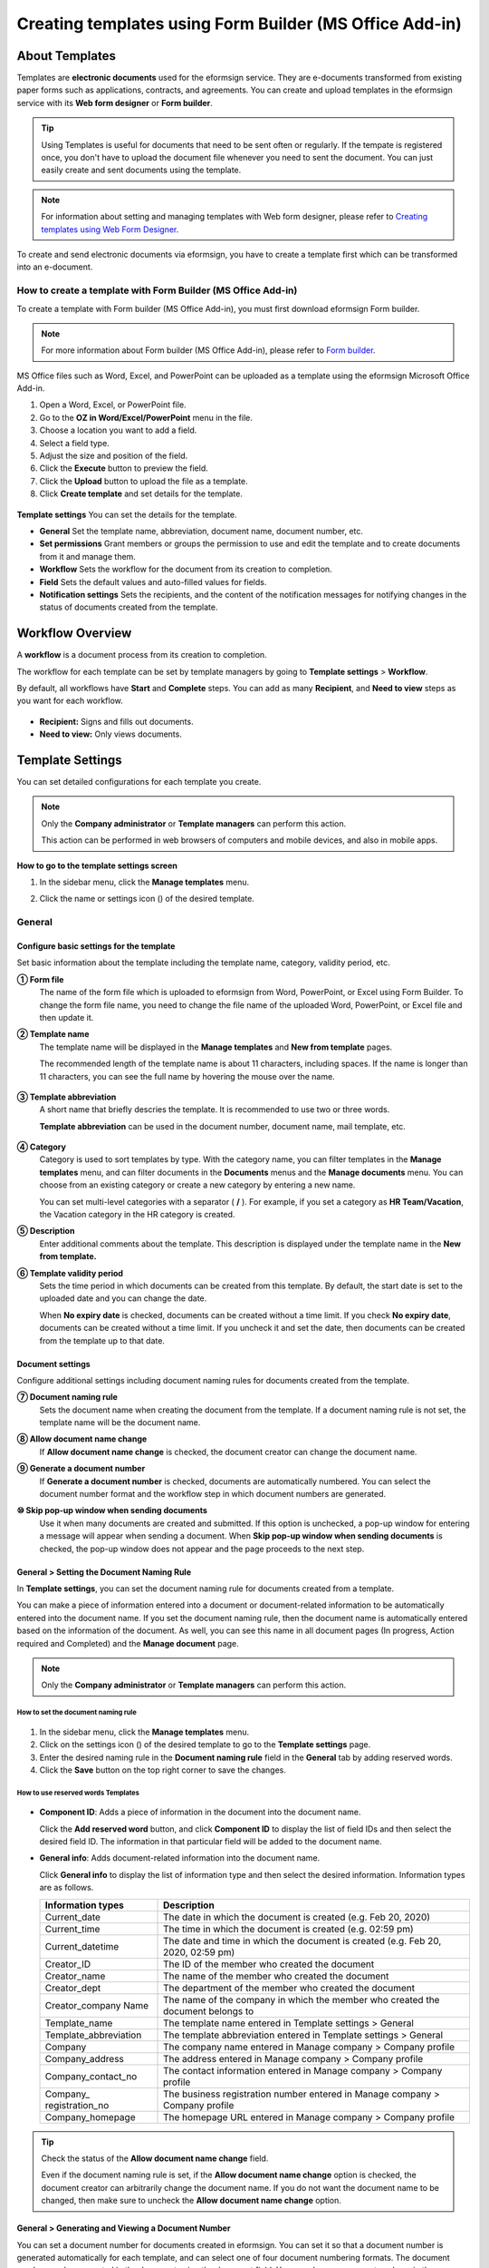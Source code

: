 .. _template_fb:

======================================================================
Creating templates using Form Builder (MS Office Add-in)
======================================================================

----------------
About Templates
----------------

Templates are **electronic documents** used for the eformsign service. They are e-documents transformed from existing
paper forms such as applications, contracts, and agreements. You can create and upload templates in the eformsign service with its **Web form designer** or **Form builder**. 


.. tip::

   Using Templates is useful for documents that need to be sent often or regularly. If the tempate is registered once, you don't have to upload the document file whenever you need to sent the document. You can just easily create and sent documents using the template. 


.. note::

   For information about setting and managing templates with Web form designer, please refer to `Creating templates using Web Form Designer <chapter6.html#template_wd>`__.



To create and send electronic documents via eformsign, you have to create a template first which can be transformed into an e-document.

**How to create a template with Form Builder (MS Office Add-in)**
~~~~~~~~~~~~~~~~~~~~~~~~~~~~~~~~~~~~~~~~~~~~~~~~~~~~~~~~~~~~~~~~~~~~~~~~~~~~

To create a template with Form builder (MS Office Add-in), you must first download eformsign Form builder.

.. note::

   For more information about Form builder (MS Office Add-in), please refer to `Form builder <chapter5.html#formbuilder>`__.

MS Office files such as Word, Excel, and PowerPoint can be uploaded as a template using the eformsign Microsoft Office Add-in.

1. Open a Word, Excel, or PowerPoint file.

2. Go to the **OZ in Word/Excel/PowerPoint** menu in the file.

3. Choose a location you want to add a field.

4. Select a field type.

5. Adjust the size and position of the field.

6. Click the **Execute** button to preview the field.

7. Click the **Upload** button to upload the file as a template.

8. Click **Create template** and set details for the template.

.. figure:: resources/en-formbuilder-execute.png
   :alt: Formbuilder menu




**Template settings**
You can set the details for the template.

-  **General**
   Set the template name, abbreviation, document name, document number, etc.

-  **Set permissions**
   Grant members or groups the permission to use and edit the template and to create documents from it and manage them.

-  **Workflow**
   Sets the workflow for the document from its creation to completion.

-  **Field**
   Sets the default values and auto-filled values for fields.

-  **Notification settings**
   Sets the recipients, and the content of the notification messages for notifying changes in the status of documents created from the template.

.. _workflow:

--------------------
Workflow Overview
--------------------

A **workflow** is a document process from its creation to completion.

The workflow for each template can be set by template managers by going to **Template settings** > **Workflow**.

By default, all workflows have **Start** and **Complete** steps. You can add as many **Recipient**, and **Need to view** steps as you want for each workflow.

.. figure:: resources/en-workflow-steps-form-builder.png
   :alt: Workflow steps
   :width: 400px

-  **Recipient:**
   Signs and fills out documents.

-  **Need to view:**
   Only views documents.





.. _template_setting:

-------------------
Template Settings
-------------------


You can set detailed configurations for each template you create.

.. note::

   Only the **Company administrator** or **Template managers** can perform this action.

   This action can be performed in web browsers of computers and mobile devices, and also in mobile apps.

**How to go to the template settings screen**

1. In the sidebar menu, click the **Manage templates** menu.

2. Click the name or settings icon (|image1|) of the desired template.

   |image2|

.. _general_fb:

General
~~~~~~~~

.. figure:: resources/en-manage-template-settings-fb.png
   :alt: Template Settings > General
   :width: 700px


**Configure basic settings for the template**
----------------------------------------------------


Set basic information about the template including the template name, category, validity period, etc.

**① Form file**
   The name of the form file which is uploaded to eformsign from Word, PowerPoint, or Excel using Form Builder. To change the form file name, you need to change the file name of the uploaded Word, PowerPoint, or Excel file and then update it.

**② Template name**
   The template name will be displayed in the **Manage templates** and **New from template** pages.

   The recommended length of the template name is about 11 characters, including spaces. If the name is longer than 11 characters, you can see the full name by hovering the mouse over the name.

   .. figure:: resources/en-template-name.png
      :alt: Template Name
      :width: 250px


**③ Template abbreviation**
   A short name that briefly descries the template. It is recommended to use two or three words.

   **Template abbreviation** can be used in the document number, document name, mail template, etc.

   .. figure:: resources/en-manage-template-settings-document-naming-abb.png
      :alt: Template Abbreviation


**④ Category**
   Category is used to sort templates by type. With the category name, you can filter templates in the **Manage templates** menu, and can filter documents in the **Documents** menus and the **Manage documents** menu. You can choose from an existing category or create a new category by entering a new name.

   You can set multi-level categories with a separator ( **/** ). For example, if you set a category as **HR Team/Vacation**, the Vacation category in the HR category is created.

**⑤ Description**
   Enter additional comments about the template. This description is displayed under the template name in the **New from template.**

**⑥ Template validity period**
   Sets the time period in which documents can be created from this template. By default, the start date is set to the uploaded date and you can change the date.

   When **No expiry date** is checked, documents can be created without a time limit. If you check **No expiry date**, documents can be created without a time limit. If you uncheck it and set the date, then documents can be created from the template up to that date.

**Document settings**
----------------------------------

Configure additional settings including document naming rules for documents created from the template.

**⑦ Document naming rule**
   Sets the document name when creating the document from the template. If a document naming rule is not set, the template name will be the document name.

**⑧ Allow document name change**
   If **Allow document name change** is checked, the document creator can change the document name.

**⑨ Generate a document number**
   If **Generate a document number** is checked, documents are automatically numbered. You can select the document number format and the workflow step in which document numbers are generated.

   |image3|

**⑩ Skip pop-up window when sending documents**
   Use it when many documents are created and submitted. If this option is unchecked, a pop-up window for entering a message will appear when sending a document. When **Skip pop-up window when sending documents** is checked, the pop-up window does not appear and the page proceeds to the next step.




.. _document_naming:

General > Setting the Document Naming Rule
----------------------------------------------------

In **Template settings**, you can set the document naming rule for documents created from a template.

You can make a piece of information entered into a document or document-related information to be automatically entered into the document name. If you set the document naming rule, then the document name is automatically entered based on the information of the document.
As well, you can see this name in all document pages (In progress, Action required and Completed) and the **Manage document** page.

.. note::

   Only the **Company administrator** or **Template managers** can perform this action.

.. figure:: resources/en-manage-documents-document-list.png
   :alt: Manage Documents > Documents List
   :width: 700px


**How to set the document naming rule**
^^^^^^^^^^^^^^^^^^^^^^^^^^^^^^^^^^^^^^^^^^^^^^^

.. figure:: resources/en-document-naming-rule.png
   :alt: Template Settings > Setting the Document Naming Rule
   :width: 600px


1. In the sidebar menu, click the **Manage templates** menu.

2. Click on the settings icon (|image4|) of the desired template to go to the **Template settings** page.

3. Enter the desired naming rule in the **Document naming rule** field in the **General** tab by adding reserved words.

4. Click the **Save** button on the top right corner to save the changes.



.. _reserved_words:

**How to use reserved words Templates**
^^^^^^^^^^^^^^^^^^^^^^^^^^^^^^^^^^^^^^^^^^^^^^^


.. figure:: resources/en-document-naming-rule-reserved.png
   :alt: Setting Document Naming Rules Using Reserved Words


-  **Component ID**\ : Adds a piece of information in the document into the document name.

   Click the **Add reserved word** button, and click **Component ID**\  to display the list of field IDs and then select the desired field ID. The information in that particular field will be added to the document name.


-  **General info**\ : Adds document-related information into the document name.

   Click **General info**\  to display the list of information type and then select the desired information. Information types are as follows.

   +-----------------------+-----------------------------------------------+
   | Information types     | Description                                   |
   +=======================+===============================================+
   | Current_date          | The date in which the document is created     |
   |                       | (e.g. Feb 20, 2020)                           |
   +-----------------------+-----------------------------------------------+
   | Current_time          | The time in which the document is created     |
   |                       | (e.g. 02:59 pm)                               |
   +-----------------------+-----------------------------------------------+
   | Current_datetime      | The date and time in which the document is    |
   |                       | created (e.g. Feb 20, 2020, 02:59 pm)         |
   +-----------------------+-----------------------------------------------+
   | Creator_ID            | The ID of the member who created the document |
   +-----------------------+-----------------------------------------------+
   | Creator_name          | The name of the member who created the        |
   |                       | document                                      |
   +-----------------------+-----------------------------------------------+
   | Creator_dept          | The department of the member who created the  |
   |                       | document                                      |
   +-----------------------+-----------------------------------------------+
   | Creator_company Name  | The name of the company in which the member   |
   |                       | who created the document belongs to           |
   +-----------------------+-----------------------------------------------+
   | Template_name         | The template name entered in Template         |
   |                       | settings > General                            |
   +-----------------------+-----------------------------------------------+
   | Template_abbreviation | The template abbreviation entered in Template |
   |                       | settings > General                            |
   +-----------------------+-----------------------------------------------+
   | Company               | The company name entered in Manage company >  |
   |                       | Company profile                               |
   +-----------------------+-----------------------------------------------+
   | Company_address       | The address entered in Manage company >       |
   |                       | Company profile                               |
   +-----------------------+-----------------------------------------------+
   | Company_contact_no    | The contact information entered in Manage     |
   |                       | company > Company profile                     |
   +-----------------------+-----------------------------------------------+
   | Company_              | The business registration number entered in   |
   | registration_no       | Manage company > Company profile              |
   +-----------------------+-----------------------------------------------+
   | Company_homepage      | The homepage URL entered in Manage company >  |
   |                       | Company profile                               |
   +-----------------------+-----------------------------------------------+

.. tip::

   Check the status of the **Allow document name change** field.

   Even if the document naming rule is set, if the **Allow document name change** option is checked, the document creator can arbitrarily change the document name. If you do not want the document name to be changed, then make sure to uncheck the **Allow document name change** option.

.. figure:: resources/en-allow-document-name-change.png
   :alt: Checking the Allow Document Name Change Option


.. _docnumber_fb:

General > Generating and Viewing a Document Number
----------------------------------------------------------

You can set a document number for documents created in eformsign. You can set it so that a document number is generated automatically for each template, and can select one of four document numbering formats. The document number can be generated in the document using the document field. You can also see a separate column in the document list and search documents by the document number.

**Generating a document number**
^^^^^^^^^^^^^^^^^^^^^^^^^^^^^^^^^^^^^^^^


.. figure:: resources/en-generate-document-number.png
   :alt: Setting a Document Number
   :width: 600px


1. In the sidebar menu, click the **Manage templates** menu.

2. Click on the settings icon (|image5|) of the desired template to go to the **Template settings** page.

3. Tick the **Generate a document number** checkbox in the **General** page.

-  **Selecting a document numbering rule**

   .. figure:: resources/en-generate-document-number-select.png
      :alt: Selecting a Document Numbering Rule



   **▪ Serial number**
      Generated in the format of the document creation order

      E.g. 1, 2, 3...

   **▪ Year_serial number**
      Generated in the format of the document creation year + document creation order

      E.g. 2020_1, 2020_2...

   **▪ Template_serial number**
      Generated in the format of the template abbreviation + document creation order

      E.g. Application 1, Application 2...

   **▪ Template_year_serial number**
      Generated in the format of the template abbreviation + document creation year + document creation order

      E.g. Application 2020_1, Application 2020_2...

- **Choosing when to number a document:**

   ▪ **Start**
      A number is generated when a document is created.

   ▪ **Complete**
      A number is generated when a document has been completed after going through all the steps in the workflow.

4. Click the **Save** button at the top right corner of the page to apply your changes.

**Viewing a document number**
^^^^^^^^^^^^^^^^^^^^^^^^^^^^^^^^^^^^^

A document number can be viewed directly on a document using the document field and can also be viewed in the document list.

-  **Viewing a document number directly on a document**

+++++++++++++++++++++++++++++++++++++++++++++++++++++++++++++++++

   You can generate a document number directly on a document by using the document field in Form builder.

   1. Open a file in Word, Excel, or PowerPoint.

   2. Add the document field in the location where the document number will be displayed.

   3. Click the **Upload** button to upload the file on eformsign.

   4. In **Template settings > General,** tick the **Generate a document number** checkbox.

   5. Select a document numbering rule.

   6. Click the **Save** button to save the settings.

-  **Viewing a document number in the document list**

++++++++++++++++++++++++++++++++++++++++++++++++++++++

   .. figure:: resources/en-completed-document-box-docno.png
      :alt: Completed - Document List
      :width: 700px


   .. figure:: resources/en-completed-document-list-docno-column.png
      :alt: Completed - Document List - Document Number
      :width: 700px


   A document number can be viewed in the Documents menus (In progress, Action required, and Completed), and the Manage documents menu (requires document management permission).

   1. In the sidebar, click the **Completed** or **Manage documents** menu.

   2. Click the column settings icon at the top right corner of the page.

   3. Check **Document number** in the column list.

      |image6|

   4. Check that **the document number** column is added.

-  **Searching for a document using a document number**

++++++++++++++++++++++++++++++++++++++++++++++++++++++++++++++

   |image7|

   You can search a document by its document number via advanced search.

   1. Go to the **Completed** or **Manage documents** page.

   2. Click the **Advanced** button at the top right corner of the page.

   3. Select **Document number** among the search conditions.

   4. Type in the word or number to be searched.

   5. View the search results.

.. _auth_fb:

Set Permissions
~~~~~~~~~~~~~~~~~~~~~~~~~~~~

You can set the permissions for the template usage, template editing and document management.

.. figure:: resources/en_template-setting-set-permissions.png
   :alt: Template Settings > Set Permissions
   :width: 700px



**Template usage**
This permission is needed to create documents from the template, and you can select **Allow all** or **Group or member** to allow all the members or some members in the company to create documents from the template.

**Template editing**
This permission is needed to edit the template, and you can select **Members** to allow editing the template. 

**Document management**
You can select groups or members to open documents created from the template, void completed documents, or remove documents permanently. You can grant permission for all or some of the three options described below.

-  **Open all documents** (default): Default permission granted to a document manager and gives the permission to open all documents to authorized groups or members.

-  **Void documents** (optional): Permission for voiding completed documents when requested by the document creator.

-  **Remove documents** (optional): Permission to permanently remove documents from the system.

.. _workflow_fb:


Workflow Settings
~~~~~~~~~~~~~~~~~~~~~~~~

You can create or modify the workflow of the template by clicking the **Workflow** tab in the **Template settings** page.

.. figure:: resources/en-template-settings-workflow-fb.png
   :alt: Template Settings > Workflow
   :width: 700px



**Adding steps to the workflow**
-----------------------------------------

1. Go to the **Workflow** configuration page by clicking the **Workflow** tab.

2. Click the add button (|image8|) which is in between the **Start** and **Complete** steps.

3. Select the type of recipient which you want to add.

.. figure:: resources/en-template-settings-workflow-adding-steps.png
   :alt: Template Settings > Workflow
   :width: 700px



   .. tip::

      You can add as many steps as you want. You can adjust the order of steps by clicking and dragging a workflow step.
      To delete a step, click **-** on the right side of the step button.


.. tip::

  **Merge workflow steps**

   You can merge multiple workflow steps into one so that documents can be sent to all recipients at the same time, regardless of the signing order. You can also split workflow steps that are merged together.

  **Instructions:**

   1. Go to Manage templates > Template settings> Configure > Workflow.

   2. Click the workflow step you want to merge with (when merging two steps, you must click the bottom one).

   3. Click the Merge signing order icon displayed at the top left corner of the selected workflow step. The bottom and top workflow steps will be merged together.

   4. You can also split workflow steps by clicking the same icon.


   .. figure:: resources/merge_workflow_steps.png
      :alt: Merge workflow steps (before)

   .. figure:: resources/merge_workflow_steps2.png
      :alt: Merge workflow steps (after)

   ❗ Note that this feature is available only in New from template. For New from my file, the feature is planned to be available in the future.



**Configuring the details of each workflow step**
------------------------------------------------------


You can click a step to set the details such as **Properties** and **Manage items** for each workflow step.

-  In **Properties**, you can configure the details of the step including the step name and recipients.

-  In **Manage items**, you can set the fields in which the recipient has access to or is required to fill in.

   .. figure:: resources/configure-details-of-each-step.png
      :alt: Workflow > Manage items


++++++++++++++++++++++++++++++++++++++++++++++++++++++++

**Start: Step for creating a document**


   .. figure:: resources/steps-for-creating-document.png
      :alt: Workflow > Start step

   -  **Step name**: Change the name of the step. The default name is 'Start'.

   -  **Limit the number of documents**: Set the maximum number of documents that can be created from the template.

   -  **Create documents from URL**: Create a public link for external recipients (non-members) to review and sign documents directly via URL without the need to login to the eformsign service.

   - **Approved domain IP**: Set to allow creating documents only form approved domains or IPs.

   -  **Do not allow duplicate documents**: Prevent the creation of duplicate documents and allows to select a field for determining whether a document is duplicated or not.


.. tip::

   **How to generate QR code when using the 'Create documents from URL' option**

   When creating a signing link by using the 'Create document form URL' option, you can generate a QR code instead of a signing link.  You can upload the QR code image on a website or share it with others so the people can create and submit documents by scanning the image using the camera on a mobile device.

   Select the **Create documents from URL** option in the Start step of the workflow and click the
   **Generate QR code** button to download the image file.

   
   .. figure:: resources/en-workflow-step-start-QRcode.png
      :alt: Workflow > Generate QR code
      :width: 400px


++++++++++++++++++++++++++++++++++++++++++++++++++++++++++++++

**Recipient: Step for signing or filling out a document**



.. figure:: resources/en-workflow-participants-properties.png
   :alt: Workflow > Participant step properties
   :width: 700px

-  **Step name**: Change the name of the step. The default name is 'Start'.

-  **Notification**\: Select how recipients can receive notifications and edit their content. 

   - By default, notifications are sent by email. You can also select SMS to send notifications via text messages.

   - **Edit notification message:** You can edit the notification message for each step.  

-  **Document expiration**\: Set the time period in which documents can be sent by the recipient of the step. If the time period is set to 0 day 0 hour, then there is no document expiration. No document expiration is only available for members.  
   

-  **Automatically fills in the recipient's contact info**\: When sending documents to a recipient, this option allows the name and contact of the recipient to be filled in automatically based on the information the recipient enters into the document.


-  **Identify verification**\: Require non-member recipients to verify their identity when opening the document.   

   - **Require document password**\: Set a verification password that recipients must enter before opening the document. The password can be the recipient name, a value entered directly by the sender, or the value of a field in the document.

            .. figure:: resources/en-doc-require-doc-password-setting.png
               :alt: Require document password
               :width: 400px    
      
   - **Require email/SMS verification**\: Require recipients to verify their identity using email/SMS. A 6-digit code will be sent to recipients' email address/mobile number and the recipients must enter the code in the identity verification window.
      
-  **Hide files or sheets:** Allows you to choose which files/sheets in the document are hidden from the recipient, if the form consists of two or more files. This option cannot be applied to company members.

-  **Disable the decline feature:** Does not allow recipients to decline documents.

.. note::

   **Selecting recipients in a workflow step**

   For any given step other than Start and Complete, you can choose to pre-select recipients or choose to allow the sender to select recipients before sending a document.

   .. figure:: resources/en-workflow-participant-selected.png
      :alt: Workflow > Recipients
      :width: 700px   

   -  **Sender can add/skip recipient**: Allows the sender to enter the contact information of the recipients before sending the document. If the sender does not enter the contact information, this step is skipped.

   -  **Sender needs to add recipient**: Requires the sender to enter the contact information of recipients before sending the documents. If the sender does not enter the contact information, the document is not sent.

   -  **Group or member**: Allows you to pre-select recipients. You can only select groups or members in your company.

   -  **Recipient of a previous step**: Allows you to select the person of a previous step including the Start step.



.. _hide:



**How to hide files in a document**
^^^^^^^^^^^^^^^^^^^^^^^^^^^^^^^^^^^^^^^^^^^^^^^^^^^^^^^^^^

.. tip::

   
   **Using the 'Hide files or sheets option'**

   If you add multiple files to a document, you can hide certain files from recipients in a workflow step. If you upload multiple files to a document, then the **Hide files or sheets** option appears in the **Properties** tab of workflow steps in **Template settings** where you can choose to hide or show each file.
   

   ❗Note that the 'Hide files or sheets' option is only available when sending a document to non-member recipients.

   **Instructions**

   1. Go to **Sidebar menu  Manage templates**.
   2. Click the **Settings icon (⚙)**\ of the desired template.
   3. Go to **Configure > Workflow**.
   4. Select the desired **recipient** step. 
   5. Select the **Hide files or sheets** option in **Properties** on the right. 
   6. For each file or Excel sheet, select one of the options below.

      - **Required:** The file or sheet is shown to the recipient.

      - **Optional:** The document creator can choose whether to show or hide the file or sheet to the recipient.

      - **Hide:** The file or sheet is hidden from the recipient.

   .. figure:: resources/en-hide-setting.png
      :alt: Hide files or sheets
      :width: 500px



**Complete: Step in which a document is finally completed**
++++++++++++++++++++++++++++++++++++++++++++++++++++++++++++++++++++


   .. figure:: resources/complete-step-en.png
      :alt: Complete step
      :width: 800px

   -  **Step name**\: Change the name of the step. The default name is ‘Complete’.

   -  **Backup completed documents in external cloud storages**: Allow the document to be stored in external cloud storages connected to eformsign by the administrator or company managers.

   -  **Timestamp**: Allow the completed document to be timestamped which proves that the document remains unchanged since that time. This feature will incur an extra charge.


.. _field_fb:

Field
~~~~~~

In the **Field** menu, you can set the default values or auto-fill values for fields in the template, and adjust the order of the fields.

.. figure:: resources/en-template-settings-field-fb.png
   :alt: Template Settings > Field
   :width: 700px


You can set the default value of a field to be the value saved in company/group/member information in **Manage custom fields**. You can also choose it to be the value entered recently or a value entered manually.

.. tip::

   **How to configure auto-fill**

   You can save information that are frequently entered into a document so that they can be used for auto-filling later.

   For example, you can pre-save information about your company or group (such as department name, leader, and representative number) and information about the document creator (including name and contact details). You can add items for related fields and set the default values in **Manage company > Manage custom fields**.

   1. In the **Manage custom fields** screen, add a field.

   2. Go to the **Manage templates** menu.

   3. Click the **Template settings** icon.

   4. Go to the **Field** menu.

   5. Enter the default value for the field that you want to be auto-filled.

   6. After completing all the settings, click the **Save** button.

.. _noti_fb:


Notification Settings
~~~~~~~~~~~~~~~~~~~~~~~~~

You can select the recipients of status notification messages, and view and edit the messages for documents created from the template.


**Document status notifications**

You can select who will receive status notifications for documents created from the template. You can also preview the following notification message types: approved, reviewed and signed, rejected, voided, and corrected. As well, you can edit and preview the notification messages for completed documents.

.. figure:: resources/template-setting-notification-channel.png
   :alt: Notification settings


.. note::

   When the **Document creator** option is checked but the **Step handler** option is unchecked, a status notification is sent to the person who originally created the document.

   When the **Document creator** option is unchecked but the **Step handler** option is checked, status notifications are sent to people who have processed the document before the current step, except the document creator.

   When the **Document creator** and **Step handler** options are both checked, status notifications are sent to both the document creator and the people who have processed the document before the current step.

   When the **Document creator** and **Step handler** options are both unchecked, no notifications will be sent for that status.



   .. caution::

      ❗When the **Document creator** option for **When the document is completed** is checked and an external recipient creates and submits a document via a URL, the external recipient must enter his/her email in which a notification will be sent to when the document is completed.


**Editing document status notifications**

.. figure:: resources/template-setting-notification-edit2.png
   :alt: Editing document status notifications
   :width: 600px


- **Select notification template:** The document status notification template is set to the default template, but you can change it to another template if you create one. For information on how to create a new notification template, refer to `Notification Template Management <chapter9.html#notification-template>`_.  

- **Email title:** Sets the title of the email sent when a document is completed.

- **SMS message:** Sets the message when a document completion notification is sent via SMS. A link for viewing the document is sent together with the message.

.. note::

   The message size can be a maximum of 65 bytes (65 characters).

- **File attachments and methods:** Select the files to be send together with the document completion notification and select the filees to be attached.

   - **Download link:** A download link button is included in the email or SMS of a completed document, and opens a document viewer page when clicked. In the viewer page, you can view and download the document.

   - **Attachment:** PDF file(s) are included in the email. However, if the size of the document exceeds 10 MB or file(s) are sent via SMS, then a download link is included instead. 

   .. caution::

      **Attachment** If you send an email notification using the **Attachment** method, the completed document is included in the email. Therefore, even if is configured to require the recipient to go through identity verification, the recipient can still view and download the document.

- **Edit body:** Edits the body of the notification message.



---------------------------
Menus for Each Template
---------------------------

Go to the **Manage templates** page, click the menu icon (|image23|) right next to the template name to see the menus that can be set for each template.

|image24|

-  **Duplicate**: Duplicates the template. The template's file and detailed settings for the template will be duplicated. You will have
   a chance to change and save the detailed settings before the template is duplicated.

-  **Delete**: Deletes the template. Once a template is deleted, you can no longer create documents from that template.

-  **Download file**: Click **Download file** to download a form in the format is was uploaded (e.g. Word, Excel, etc.).

-  **Deactivate**: When a template is deactivated, it will not be shown in the **New from template** page for other members.

-  **Change owner**: You can change the owner of the template. By default, the person who created the template is automatically assigned as the template owner. If you want to make changes later, you can change the owner to another member by clicking this menu. The new template owner can be selected among members who have permission to manage templates.

   |image25| 



---------------------
Search Templates
---------------------

In the **Manage templates** page, you can lookup and search templates by template category.

|image27|

**① Lookup Templates**
   Click the box **(1)** to lookup templates by template status and category. Click **X** to return to view all categories.

   By default, templates are saved in the Sample category. You can create categories in **Template settings > General.**

**② Search templates**
   You can search templates by entering keywords for the template name and category name.

**③ Sort**
   You can select the template sorting order in ascending or descending by template name or category.

.. |image1| image:: resources/config-icon.PNG
   :width: 25px
.. |image2| image:: resources/en-manage-template-settings-.png
   :width: 700px
.. |image3| image:: resources/en-generate-document-no.png
.. |image4| image:: resources/config-icon.PNG
   :width: 20px
.. |image5| image:: resources/config-icon.PNG
   :width: 20px
.. |image6| image:: resources/en-document-number-list.png
.. |image7| image:: resources/en-manage-template-search-advanced.png
   :width: 600px
.. |image8| image:: resources/workflow-addstep-plus-button.png
   :width: 20px
.. |image9| image:: resources/en-template-settings-workflow-add-steps-fb.png
   :width: 700px
.. |image10| image:: resources/en-template-settings-workflow-order-fb.png
   :width: 500px
.. |image11| image:: resources/en-template-settings-workflows-item-fb.png
   :width: 700px
.. |image12| image:: resources/en-template-settings-workflow-started-fb.png
   :width: 700px
.. |image13| image:: resources/en-template-settings-workflow-approver-fb.png
   :width: 700px
.. |image14| image:: resources/en-template-settings-approver-display-name.png
   :width: 250px
.. |image15| image:: resources/en-template-settings-workflow-internal-fb.png
   :width: 700px
.. |image16| image:: resources/en-template-settings-workflow-external-fb.png
   :width: 700px
.. |image17| image:: resources/workflow-step-external-recipient-property-pw.png
   :width: 400px
.. |image18| image:: resources/template-fb-setting-workflow-outsider-1.png
   :width: 700px
.. |image19| image:: resources/en-template-settings-workflow-completed-fb.png
   :width: 700px
.. |image20| image:: resources/en-template-settings-edit-notification-messages.png
   :width: 400px
.. |image21| image:: resources/en-template-settings-edit-notification-messages-popup-fb.png
   :width: 700px
.. |image22| image:: resources/en-template-settings-notification-status.png
   :width: 500px
.. |image23| image:: resources/template-hamburgericon.png
   :width: 10px
.. |image24| image:: resources/en-manage-template-menu-icon.png
   :width: 500px
.. |image25| image:: resources/en-manage-template-menu-icon-change-owner.png
.. |image26| image:: resources/en-manage-template-menu-icon-document-manager.png
.. |image27| image:: resources/en-manage-template-search.png
   :width: 700px
